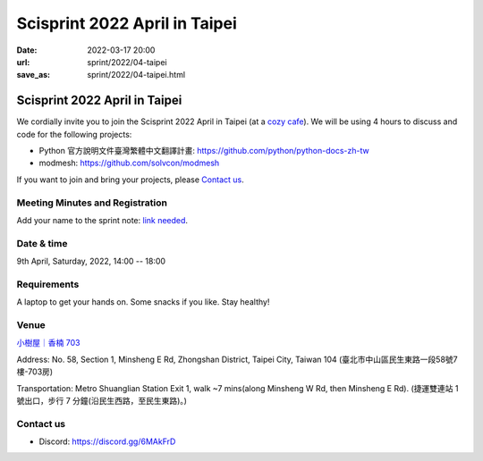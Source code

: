 ==================================
Scisprint 2022 April in Taipei
==================================

:date: 2022-03-17 20:00
:url: sprint/2022/04-taipei
:save_as: sprint/2022/04-taipei.html

Scisprint 2022 April in Taipei
==================================

We cordially invite you to join the Scisprint 2022 April in Taipei (at a
`cozy cafe <#venue>`__).  We will be using 4 hours to discuss and code for the
following projects:

* Python 官方說明文件臺灣繁體中文翻譯計畫: https://github.com/python/python-docs-zh-tw
* modmesh: https://github.com/solvcon/modmesh

If you want to join and bring your projects, please `Contact us`_.

Meeting Minutes and Registration
--------------------------------

Add your name to the sprint note: `link needed <https://youtu.be/dQw4w9WgXcQ>`_.

Date & time
-----------

9th April, Saturday, 2022, 14:00 -- 18:00

Requirements
------------

A laptop to get your hands on. Some snacks if you like. Stay healthy!

.. Sponsors
.. --------

Venue
-----

`小樹屋｜香楠 703 <https://goo.gl/maps/8B2SaG4SynCK82es9>`__

Address: No. 58, Section 1, Minsheng E Rd, Zhongshan District, Taipei City, Taiwan 104
(臺北市中山區民生東路一段58號7樓-703房)

Transportation: Metro Shuanglian Station Exit 1, walk ~7 mins(along Minsheng W Rd, then Minsheng E Rd).
(捷運雙連站 1 號出口，步行 7 分鐘(沿民生西路，至民生東路)。)

.. raw:: html

  <div style="overflow:hidden; padding-bottom:56.25%; position:relative; height:0;">
    <iframe
      src="https://www.google.com/maps/embed/v1/place?key=AIzaSyCslLloYMXC7gM1q9p-HFNDMoAbN4eLCk4&q=臺北市中山區民生東路一段58號7樓-703房"
      style="left:0; top:0; height:100%; width:100%; position:absolute; border:0;"
      allowfullscreen=""
      aria-hidden="false"
      tabindex="0"
      loading="lazy">
    </iframe>
  </div>

Contact us
----------

* Discord: https://discord.gg/6MAkFrD

